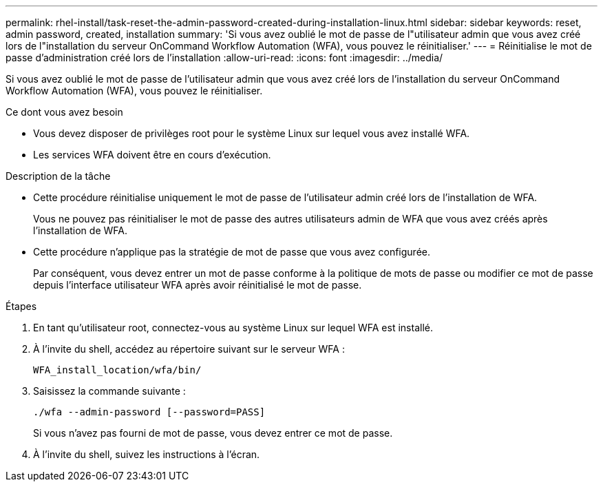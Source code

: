 ---
permalink: rhel-install/task-reset-the-admin-password-created-during-installation-linux.html 
sidebar: sidebar 
keywords: reset, admin password, created, installation 
summary: 'Si vous avez oublié le mot de passe de l"utilisateur admin que vous avez créé lors de l"installation du serveur OnCommand Workflow Automation (WFA), vous pouvez le réinitialiser.' 
---
= Réinitialise le mot de passe d'administration créé lors de l'installation
:allow-uri-read: 
:icons: font
:imagesdir: ../media/


[role="lead"]
Si vous avez oublié le mot de passe de l'utilisateur admin que vous avez créé lors de l'installation du serveur OnCommand Workflow Automation (WFA), vous pouvez le réinitialiser.

.Ce dont vous avez besoin
* Vous devez disposer de privilèges root pour le système Linux sur lequel vous avez installé WFA.
* Les services WFA doivent être en cours d'exécution.


.Description de la tâche
* Cette procédure réinitialise uniquement le mot de passe de l'utilisateur admin créé lors de l'installation de WFA.
+
Vous ne pouvez pas réinitialiser le mot de passe des autres utilisateurs admin de WFA que vous avez créés après l'installation de WFA.

* Cette procédure n'applique pas la stratégie de mot de passe que vous avez configurée.
+
Par conséquent, vous devez entrer un mot de passe conforme à la politique de mots de passe ou modifier ce mot de passe depuis l'interface utilisateur WFA après avoir réinitialisé le mot de passe.



.Étapes
. En tant qu'utilisateur root, connectez-vous au système Linux sur lequel WFA est installé.
. À l'invite du shell, accédez au répertoire suivant sur le serveur WFA :
+
`WFA_install_location/wfa/bin/`

. Saisissez la commande suivante :
+
`./wfa --admin-password [--password=PASS]`

+
Si vous n'avez pas fourni de mot de passe, vous devez entrer ce mot de passe.

. À l'invite du shell, suivez les instructions à l'écran.

